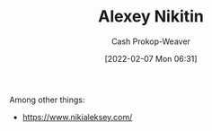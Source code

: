 :PROPERTIES:
:ID:       d2b00ba2-7832-4bdf-b93a-8a6fd527e5a4
:DIR:      /home/cashweaver/proj/roam/attachments/d2b00ba2-7832-4bdf-b93a-8a6fd527e5a4
:LAST_MODIFIED: [2023-09-05 Tue 20:15]
:END:
#+title: Alexey Nikitin
#+hugo_custom_front_matter: :slug "d2b00ba2-7832-4bdf-b93a-8a6fd527e5a4"
#+author: Cash Prokop-Weaver
#+date: [2022-02-07 Mon 06:31]
#+filetags: :person:

Among other things:

- https://www.nikialeksey.com/
* Flashcards :noexport:
:PROPERTIES:
:ANKI_DECK: Default
:END:


